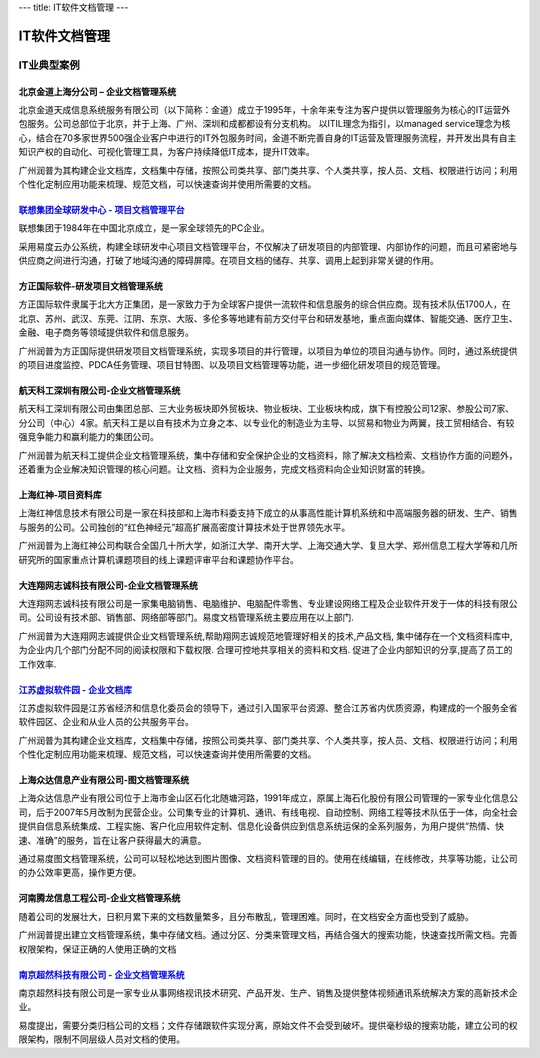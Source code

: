 ---
title: IT软件文档管理
---

================================
IT软件文档管理
================================


IT业典型案例
===========================

北京金道上海分公司 – 企业文档管理系统
---------------------------------------------
.. image:: img/logo-jindao.gif
   :class: float-right
 
北京金道天成信息系统服务有限公司（以下简称：金道）成立于1995年，十余年来专注为客户提供以管理服务为核心的IT运营外包服务。公司总部位于北京，并于上海、广州、深圳和成都都设有分支机构。 
以ITIL理念为指引，以managed service理念为核心，结合在70多家世界500强企业客户中进行的IT外包服务时间，金道不断完善自身的IT运营及管理服务流程，并开发出具有自主知识产权的自动化、可视化管理工具，为客户持续降低IT成本，提升IT效率。 

广州润普为其构建企业文档库，文档集中存储，按照公司类共享、部门类共享、个人类共享，按人员、文档、权限进行访问；利用个性化定制应用功能来梳理、规范文档，可以快速查询并使用所需要的文档。


`联想集团全球研发中心 - 项目文档管理平台 <lenovo.rst>`_
-----------------------------------------------------------------
.. image:: img/logo-lx.gif
   :class: float-right

联想集团于1984年在中国北京成立，是一家全球领先的PC企业。

采用易度云办公系统，构建全球研发中心项目文档管理平台，不仅解决了研发项目的内部管理、内部协作的问题，而且可紧密地与供应商之间进行沟通，打破了地域沟通的障碍屏障。在项目文档的储存、共享、调用上起到非常关键的作用。


方正国际软件-研发项目文档管理系统
---------------------------------------
.. image:: img/logo-fz.gif
   :class: float-right

方正国际软件隶属于北大方正集团，是一家致力于为全球客户提供一流软件和信息服务的综合供应商。现有技术队伍1700人，在北京、苏州、武汉、东莞、江阴、东京、大阪、多伦多等地建有前方交付平台和研发基地，重点面向媒体、智能交通、医疗卫生、金融、电子商务等领域提供软件和信息服务。

广州润普为方正国际提供研发项目文档管理系统，实现多项目的并行管理，以项目为单位的项目沟通与协作。同时，通过系统提供的项目进度监控、PDCA任务管理、项目甘特图、以及项目文档管理等功能，进一步细化研发项目的规范管理。


航天科工深圳有限公司-企业文档管理系统
-------------------------------------------
.. image:: img/logo-htkg.gif
   :class: float-right

航天科工深圳有限公司由集团总部、三大业务板块即外贸板块、物业板块、工业板块构成，旗下有控股公司12家、参股公司7家、分公司（中心）4家。航天科工是以自有技术为立身之本、以专业化的制造业为主导、以贸易和物业为两翼，技工贸相结合、有较强竞争能力和赢利能力的集团公司。 

广州润普为航天科工提供企业文档管理系统，集中存储和安全保护企业的文档资料，除了解决文档检索、文档协作方面的问题外，还着重为企业解决知识管理的核心问题。让文档、资料为企业服务，完成文档资料向企业知识财富的转换。


上海红神-项目资料库
------------------------
.. image:: img/logo-shhs.gif
   :class: float-right

上海红神信息技术有限公司是一家在科技部和上海市科委支持下成立的从事高性能计算机系统和中高端服务器的研发、生产、销售与服务的公司。公司独创的“红色神经元”超高扩展高密度计算技术处于世界领先水平。

广州润普为上海红神公司构联合全国几十所大学，如浙江大学、南开大学、上海交通大学、复旦大学、郑州信息工程大学等和几所研究所的国家重点计算机课题项目的线上课题评审平台和课题协作平台。


大连翔网志诚科技有限公司-企业文档管理系统
----------------------------------------------------

.. image:: img/logo-xwzc.gif
   :class: float-right

大连翔网志诚科技有限公司是一家集电脑销售、电脑维护、电脑配件零售、专业建设网络工程及企业软件开发于一体的科技有限公司。公司设有技术部、销售部、网络部等部门。易度文档管理系统主要应用在以上部门.

广州润普为大连翔网志诚提供企业文档管理系统,帮助翔网志诚规范地管理好相关的技术,产品文档, 集中储存在一个文档资料库中,为企业内几个部门分配不同的阅读权限和下载权限. 合理可控地共享相关的资料和文档. 促进了企业内部知识的分享,提高了员工的工作效率.


`江苏虚拟软件园 - 企业文档库 <ruanjianyuan.rst>`_ 
----------------------------------------------------------
.. image:: img/logo-ruanjianyuan.png
   :class: float-right

江苏虚拟软件园是江苏省经济和信息化委员会的领导下，通过引入国家平台资源、整合江苏省内优质资源，构建成的一个服务全省软件园区、企业和从业人员的公共服务平台。

广州润普为其构建企业文档库，文档集中存储，按照公司类共享、部门类共享、个人类共享，按人员、文档、权限进行访问；利用个性化定制应用功能来梳理、规范文档，可以快速查询并使用所需要的文档。


上海众达信息产业有限公司-图文档管理系统
--------------------------------------------
.. image:: img/logo-shzd.png
   :class: float-right

上海众达信息产业有限公司位于上海市金山区石化北随塘河路，1991年成立，原属上海石化股份有限公司管理的一家专业化信息公司，后于2007年5月改制为民营企业。公司集专业的计算机、通讯、有线电视、自动控制、网络工程等技术队伍于一体，向全社会提供自信息系统集成、工程实施、客户化应用软件定制、信息化设备供应到信息系统运保的全系列服务，为用户提供“热情、快速、准确”的服务，旨在让客户获得最大的满意。

通过易度图文档管理系统，公司可以轻松地达到图片图像、文档资料管理的目的。使用在线编辑，在线修改，共享等功能，让公司的办公效率更高，操作更方便。


河南腾龙信息工程公司-企业文档管理系统
------------------------------------------------
.. image:: img/logo-tenglong.png
   :class: float-right

随着公司的发展壮大，日积月累下来的文档数量繁多，且分布散乱，管理困难。同时，在文档安全方面也受到了威胁。

广州润普提出建立文档管理系统，集中存储文档。通过分区、分类来管理文档，再结合强大的搜索功能，快速查找所需文档。完善权限架构，保证正确的人使用正确的文档


`南京超然科技有限公司 - 企业文档管理系统 <http://www.edodocs.com/blog/cases/vmediax.rst>`_
--------------------------------------------------------------------------------------------------
.. image:: img/logo-vmediax.png
   :class: float-right
   :alt: IT行业文档管理 - 南京超然科技

南京超然科技有限公司是一家专业从事网络视讯技术研究、产品开发、生产、销售及提供整体视频通讯系统解决方案的高新技术企业。

易度提出，需要分类归档公司的文档；文件存储跟软件实现分离，原始文件不会受到破坏。提供毫秒级的搜索功能，建立公司的权限架构，限制不同层级人员对文档的使用。

